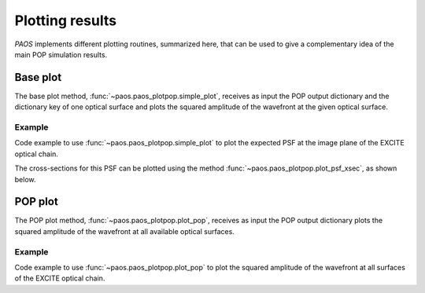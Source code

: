 .. _Plotting results:

Plotting results
=======================

`PAOS` implements different plotting routines, summarized here, that can be used to give a complementary idea of
the main POP simulation results.

Base plot
-------------

The base plot method, :func:`~paos.paos_plotpop.simple_plot`, receives as input the POP output dictionary and the
dictionary key of one optical surface and plots the squared amplitude of the wavefront at the given optical surface.

Example
~~~~~~~~~

Code example to use :func:`~paos.paos_plotpop.simple_plot` to plot the expected PSF at the image plane of the
EXCITE optical chain.

.. jupyter-execute::
        :hide-code:
        :stderr:
        :hide-output:

        from paos.paos_parseconfig import parse_config
        from paos.paos_run import run
        pup_diameter, parameters, wavelengths, fields, opt_chains = parse_config('../lens data/Excite_TEL.ini')
        ret_val = run(pup_diameter, 1.0e-6 * wavelengths[0], parameters['grid_size'], parameters['zoom'], fields[0], opt_chains[0])

.. jupyter-execute::

        import matplotlib.pyplot as plt
        from paos.paos_plotpop import simple_plot

        fig = plt.figure(figsize=(8, 8))
        ax = fig.add_subplot(1,1,1)

        key = list(ret_val.keys())[-1]  # plot at last optical surface
        simple_plot(fig, ax, key=key, item=ret_val[key], ima_scale='log')

        plt.show()

The cross-sections for this PSF can be plotted using the method :func:`~paos.paos_plotpop.plot_psf_xsec`, as shown below.

.. jupyter-execute::

        from paos.paos_plotpop import plot_psf_xsec

        fig = plt.figure(figsize=(9, 8))
        ax = fig.add_subplot(1,1,1)

        key = list(ret_val.keys())[-1]  # plot at last optical surface
        plot_psf_xsec(fig, ax, key=key, item=ret_val[key], ima_scale='log')

        plt.show()


POP plot
------------

The POP plot method, :func:`~paos.paos_plotpop.plot_pop`, receives as input the POP output dictionary plots the squared
amplitude of the wavefront at all available optical surfaces.

Example
~~~~~~~~~

Code example to use :func:`~paos.paos_plotpop.plot_pop` to plot the squared amplitude of the wavefront at all surfaces
of the EXCITE optical chain.

.. jupyter-execute::

        from paos.paos_plotpop import plot_pop
        plot_pop(ret_val, ima_scale='log', ncols=2)

